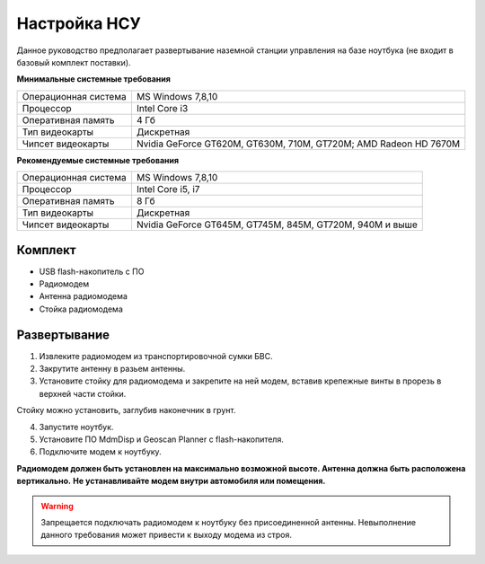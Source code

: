 Настройка НСУ
============================

Данное руководство предполагает развертывание наземной станции управления на базе ноутбука (не входит в базовый комплект поставки). 

**Минимальные системные требования**

.. csv-table:: 

   "Операционная система", "MS Windows 7,8,10"
   "Процессор", "Intel Core i3"
   "Оперативная память", "4 Гб"
   "Тип видеокарты", "Дискретная"
   "Чипсет видеокарты", "Nvidia GeForce GT620M, GT630M, 710M, GT720M; AMD Radeon HD 7670M"


**Рекомендуемые системные требования**

.. csv-table::

   "Операционная система", "MS Windows 7,8,10"
   "Процессор", "Intel Core i5, i7"
   "Оперативная память", "8 Гб"
   "Тип видеокарты", "Дискретная"
   "Чипсет видеокарты", "Nvidia GeForce GT645M, GT745M, 845M, GT720M, 940M и выше"


Комплект
------------
* USB flash-накопитель с ПО
* Радиомодем
* Антенна радиомодема
* Стойка радиомодема


Развертывание
-------------------
1) Извлеките радиомодем из транспортировочной сумки БВС.
2) Закрутите антенну в разьем антенны. 
3) Установите стойку для радиомодема и закрепите на ней модем, вставив крепежные винты в прорезь в верхней части стойки.

Стойку можно установить, заглубив наконечник в грунт.

4) Запустите ноутбук.
5) Установите ПО MdmDisp и Geoscan Planner с flash-накопителя. 
6) Подключите модем к ноутбуку.


**Радиомодем должен быть установлен на максимально возможной высоте. Антенна должна быть расположена вертикально.**
**Не устанавливайте модем внутри автомобиля или помещения.**

.. warning::  Запрещается подключать радиомодем к ноутбуку без присоединенной антенны. Невыполнение данного требования может привести к выходу модема из строя.

